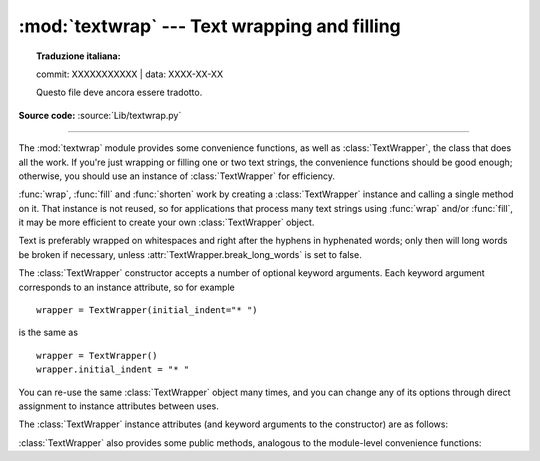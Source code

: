 :mod:`textwrap` --- Text wrapping and filling
=============================================


.. topic:: Traduzione italiana:

   commit: XXXXXXXXXXX | data: XXXX-XX-XX

   Questo file deve ancora essere tradotto.


.. module:: textwrap
   :synopsis: Text wrapping and filling

.. moduleauthor:: Greg Ward <gward@python.net>
.. sectionauthor:: Greg Ward <gward@python.net>

**Source code:** :source:`Lib/textwrap.py`

--------------

The :mod:`textwrap` module provides some convenience functions,
as well as :class:`TextWrapper`, the class that does all the work.
If you're just wrapping or filling one or two text strings, the convenience
functions should be good enough; otherwise, you should use an instance of
:class:`TextWrapper` for efficiency.

.. function:: wrap(text, width=70, **kwargs)

   Wraps the single paragraph in *text* (a string) so every line is at most
   *width* characters long.  Returns a list of output lines, without final
   newlines.

   Optional keyword arguments correspond to the instance attributes of
   :class:`TextWrapper`, documented below.  *width* defaults to ``70``.

   See the :meth:`TextWrapper.wrap` method for additional details on how
   :func:`wrap` behaves.


.. function:: fill(text, width=70, **kwargs)

   Wraps the single paragraph in *text*, and returns a single string containing the
   wrapped paragraph.  :func:`fill` is shorthand for  ::

      "\n".join(wrap(text, ...))

   In particular, :func:`fill` accepts exactly the same keyword arguments as
   :func:`wrap`.


.. function:: shorten(text, width, **kwargs)

   Collapse and truncate the given *text* to fit in the given *width*.

   First the whitespace in *text* is collapsed (all whitespace is replaced by
   single spaces).  If the result fits in the *width*, it is returned.
   Otherwise, enough words are dropped from the end so that the remaining words
   plus the :attr:`placeholder` fit within :attr:`width`::

      >>> textwrap.shorten("Hello  world!", width=12)
      'Hello world!'
      >>> textwrap.shorten("Hello  world!", width=11)
      'Hello [...]'
      >>> textwrap.shorten("Hello world", width=10, placeholder="...")
      'Hello...'

   Optional keyword arguments correspond to the instance attributes of
   :class:`TextWrapper`, documented below.  Note that the whitespace is
   collapsed before the text is passed to the :class:`TextWrapper` :meth:`fill`
   function, so changing the value of :attr:`.tabsize`, :attr:`.expand_tabs`,
   :attr:`.drop_whitespace`, and :attr:`.replace_whitespace` will have no effect.

   .. versionadded:: 3.4


.. function:: dedent(text)

   Remove any common leading whitespace from every line in *text*.

   This can be used to make triple-quoted strings line up with the left edge of the
   display, while still presenting them in the source code in indented form.

   Note that tabs and spaces are both treated as whitespace, but they are not
   equal: the lines ``"  hello"`` and ``"\thello"`` are considered to have no
   common leading whitespace.

   Lines containing only whitespace are ignored in the input and normalized to a
   single newline character in the output.

   For example::

      def test():
          # end first line with \ to avoid the empty line!
          s = '''\
          hello
            world
          '''
          print(repr(s))          # prints '    hello\n      world\n    '
          print(repr(dedent(s)))  # prints 'hello\n  world\n'


.. function:: indent(text, prefix, predicate=None)

   Add *prefix* to the beginning of selected lines in *text*.

   Lines are separated by calling ``text.splitlines(True)``.

   By default, *prefix* is added to all lines that do not consist
   solely of whitespace (including any line endings).

   For example::

      >>> s = 'hello\n\n \nworld'
      >>> indent(s, '  ')
      '  hello\n\n \n  world'

   The optional *predicate* argument can be used to control which lines
   are indented. For example, it is easy to add *prefix* to even empty
   and whitespace-only lines::

      >>> print(indent(s, '+ ', lambda line: True))
      + hello
      +
      +
      + world

   .. versionadded:: 3.3


:func:`wrap`, :func:`fill` and :func:`shorten` work by creating a
:class:`TextWrapper` instance and calling a single method on it.  That
instance is not reused, so for applications that process many text
strings using :func:`wrap` and/or :func:`fill`, it may be more efficient to
create your own :class:`TextWrapper` object.

Text is preferably wrapped on whitespaces and right after the hyphens in
hyphenated words; only then will long words be broken if necessary, unless
:attr:`TextWrapper.break_long_words` is set to false.

.. class:: TextWrapper(**kwargs)

   The :class:`TextWrapper` constructor accepts a number of optional keyword
   arguments.  Each keyword argument corresponds to an instance attribute, so
   for example ::

      wrapper = TextWrapper(initial_indent="* ")

   is the same as  ::

      wrapper = TextWrapper()
      wrapper.initial_indent = "* "

   You can re-use the same :class:`TextWrapper` object many times, and you can
   change any of its options through direct assignment to instance attributes
   between uses.

   The :class:`TextWrapper` instance attributes (and keyword arguments to the
   constructor) are as follows:


   .. attribute:: width

      (default: ``70``) The maximum length of wrapped lines.  As long as there
      are no individual words in the input text longer than :attr:`width`,
      :class:`TextWrapper` guarantees that no output line will be longer than
      :attr:`width` characters.


   .. attribute:: expand_tabs

      (default: ``True``) If true, then all tab characters in *text* will be
      expanded to spaces using the :meth:`expandtabs` method of *text*.


   .. attribute:: tabsize

      (default: ``8``) If :attr:`expand_tabs` is true, then all tab characters
      in *text* will be expanded to zero or more spaces, depending on the
      current column and the given tab size.

      .. versionadded:: 3.3


   .. attribute:: replace_whitespace

      (default: ``True``) If true, after tab expansion but before wrapping,
      the :meth:`wrap` method will replace each whitespace character
      with a single space.  The whitespace characters replaced are
      as follows: tab, newline, vertical tab, formfeed, and carriage
      return (``'\t\n\v\f\r'``).

      .. note::

         If :attr:`expand_tabs` is false and :attr:`replace_whitespace` is true,
         each tab character will be replaced by a single space, which is *not*
         the same as tab expansion.

      .. note::

         If :attr:`replace_whitespace` is false, newlines may appear in the
         middle of a line and cause strange output. For this reason, text should
         be split into paragraphs (using :meth:`str.splitlines` or similar)
         which are wrapped separately.


   .. attribute:: drop_whitespace

      (default: ``True``) If true, whitespace at the beginning and ending of
      every line (after wrapping but before indenting) is dropped.
      Whitespace at the beginning of the paragraph, however, is not dropped
      if non-whitespace follows it.  If whitespace being dropped takes up an
      entire line, the whole line is dropped.


   .. attribute:: initial_indent

      (default: ``''``) String that will be prepended to the first line of
      wrapped output.  Counts towards the length of the first line.  The empty
      string is not indented.


   .. attribute:: subsequent_indent

      (default: ``''``) String that will be prepended to all lines of wrapped
      output except the first.  Counts towards the length of each line except
      the first.


   .. attribute:: fix_sentence_endings

      (default: ``False``) If true, :class:`TextWrapper` attempts to detect
      sentence endings and ensure that sentences are always separated by exactly
      two spaces.  This is generally desired for text in a monospaced font.
      However, the sentence detection algorithm is imperfect: it assumes that a
      sentence ending consists of a lowercase letter followed by one of ``'.'``,
      ``'!'``, or ``'?'``, possibly followed by one of ``'"'`` or ``"'"``,
      followed by a space.  One problem with this is algorithm is that it is
      unable to detect the difference between "Dr." in ::

         [...] Dr. Frankenstein's monster [...]

      and "Spot." in ::

         [...] See Spot. See Spot run [...]

      :attr:`fix_sentence_endings` is false by default.

      Since the sentence detection algorithm relies on ``string.lowercase`` for
      the definition of "lowercase letter", and a convention of using two spaces
      after a period to separate sentences on the same line, it is specific to
      English-language texts.


   .. attribute:: break_long_words

      (default: ``True``) If true, then words longer than :attr:`width` will be
      broken in order to ensure that no lines are longer than :attr:`width`.  If
      it is false, long words will not be broken, and some lines may be longer
      than :attr:`width`.  (Long words will be put on a line by themselves, in
      order to minimize the amount by which :attr:`width` is exceeded.)


   .. attribute:: break_on_hyphens

      (default: ``True``) If true, wrapping will occur preferably on whitespaces
      and right after hyphens in compound words, as it is customary in English.
      If false, only whitespaces will be considered as potentially good places
      for line breaks, but you need to set :attr:`break_long_words` to false if
      you want truly insecable words.  Default behaviour in previous versions
      was to always allow breaking hyphenated words.


   .. attribute:: max_lines

      (default: ``None``) If not ``None``, then the output will contain at most
      *max_lines* lines, with *placeholder* appearing at the end of the output.

      .. versionadded:: 3.4


   .. index:: single: ...; placeholder

   .. attribute:: placeholder

      (default: ``' [...]'``) String that will appear at the end of the output
      text if it has been truncated.

      .. versionadded:: 3.4


   :class:`TextWrapper` also provides some public methods, analogous to the
   module-level convenience functions:

   .. method:: wrap(text)

      Wraps the single paragraph in *text* (a string) so every line is at most
      :attr:`width` characters long.  All wrapping options are taken from
      instance attributes of the :class:`TextWrapper` instance.  Returns a list
      of output lines, without final newlines.  If the wrapped output has no
      content, the returned list is empty.


   .. method:: fill(text)

      Wraps the single paragraph in *text*, and returns a single string
      containing the wrapped paragraph.
